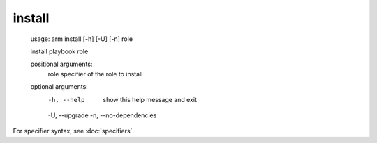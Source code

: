 install
======================================

    usage: arm install [-h] [-U] [-n] role
    
    install playbook role
    
    positional arguments:
      role                  specifier of the role to install
    
    optional arguments:
      -h, --help            show this help message and exit
      -U, --upgrade
      -n, --no-dependencies
      
For specifier syntax, see :doc:`specifiers`.
